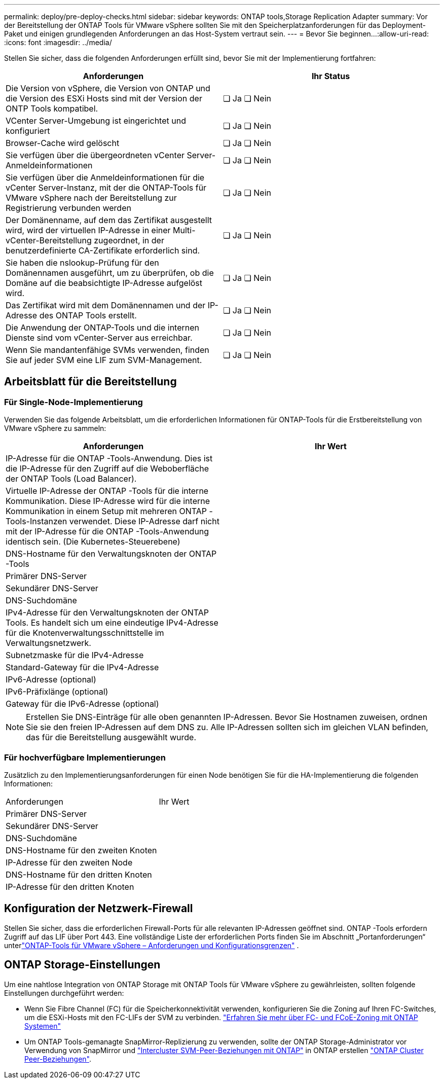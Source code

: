 ---
permalink: deploy/pre-deploy-checks.html 
sidebar: sidebar 
keywords: ONTAP tools,Storage Replication Adapter 
summary: Vor der Bereitstellung der ONTAP Tools für VMware vSphere sollten Sie mit den Speicherplatzanforderungen für das Deployment-Paket und einigen grundlegenden Anforderungen an das Host-System vertraut sein. 
---
= Bevor Sie beginnen…​
:allow-uri-read: 
:icons: font
:imagesdir: ../media/


[role="lead"]
Stellen Sie sicher, dass die folgenden Anforderungen erfüllt sind, bevor Sie mit der Implementierung fortfahren:

|===
| Anforderungen | Ihr Status 


| Die Version von vSphere, die Version von ONTAP und die Version des ESXi Hosts sind mit der Version der ONTP Tools kompatibel. | ❏ Ja ❏ Nein 


| VCenter Server-Umgebung ist eingerichtet und konfiguriert | ❏ Ja ❏ Nein 


| Browser-Cache wird gelöscht | ❏ Ja ❏ Nein 


| Sie verfügen über die übergeordneten vCenter Server-Anmeldeinformationen | ❏ Ja ❏ Nein 


| Sie verfügen über die Anmeldeinformationen für die vCenter Server-Instanz, mit der die ONTAP-Tools für VMware vSphere nach der Bereitstellung zur Registrierung verbunden werden | ❏ Ja ❏ Nein 


| Der Domänenname, auf dem das Zertifikat ausgestellt wird, wird der virtuellen IP-Adresse in einer Multi-vCenter-Bereitstellung zugeordnet, in der benutzerdefinierte CA-Zertifikate erforderlich sind. | ❏ Ja ❏ Nein 


| Sie haben die nslookup-Prüfung für den Domänennamen ausgeführt, um zu überprüfen, ob die Domäne auf die beabsichtigte IP-Adresse aufgelöst wird. | ❏ Ja ❏ Nein 


| Das Zertifikat wird mit dem Domänennamen und der IP-Adresse des ONTAP Tools erstellt. | ❏ Ja ❏ Nein 


| Die Anwendung der ONTAP-Tools und die internen Dienste sind vom vCenter-Server aus erreichbar. | ❏ Ja ❏ Nein 


| Wenn Sie mandantenfähige SVMs verwenden, finden Sie auf jeder SVM eine LIF zum SVM-Management. | ❏ Ja ❏ Nein 
|===


== Arbeitsblatt für die Bereitstellung



=== Für Single-Node-Implementierung

Verwenden Sie das folgende Arbeitsblatt, um die erforderlichen Informationen für ONTAP-Tools für die Erstbereitstellung von VMware vSphere zu sammeln:

|===
| Anforderungen | Ihr Wert 


| IP-Adresse für die ONTAP -Tools-Anwendung.  Dies ist die IP-Adresse für den Zugriff auf die Weboberfläche der ONTAP Tools (Load Balancer). |  


| Virtuelle IP-Adresse der ONTAP -Tools für die interne Kommunikation.  Diese IP-Adresse wird für die interne Kommunikation in einem Setup mit mehreren ONTAP -Tools-Instanzen verwendet.  Diese IP-Adresse darf nicht mit der IP-Adresse für die ONTAP -Tools-Anwendung identisch sein. (Die Kubernetes-Steuerebene) |  


| DNS-Hostname für den Verwaltungsknoten der ONTAP -Tools |  


| Primärer DNS-Server |  


| Sekundärer DNS-Server |  


| DNS-Suchdomäne |  


| IPv4-Adresse für den Verwaltungsknoten der ONTAP Tools.  Es handelt sich um eine eindeutige IPv4-Adresse für die Knotenverwaltungsschnittstelle im Verwaltungsnetzwerk. |  


| Subnetzmaske für die IPv4-Adresse |  


| Standard-Gateway für die IPv4-Adresse |  


| IPv6-Adresse (optional) |  


| IPv6-Präfixlänge (optional) |  


| Gateway für die IPv6-Adresse (optional) |  
|===

NOTE: Erstellen Sie DNS-Einträge für alle oben genannten IP-Adressen. Bevor Sie Hostnamen zuweisen, ordnen Sie sie den freien IP-Adressen auf dem DNS zu. Alle IP-Adressen sollten sich im gleichen VLAN befinden, das für die Bereitstellung ausgewählt wurde.



=== Für hochverfügbare Implementierungen

Zusätzlich zu den Implementierungsanforderungen für einen Node benötigen Sie für die HA-Implementierung die folgenden Informationen:

|===


| Anforderungen | Ihr Wert 


| Primärer DNS-Server |  


| Sekundärer DNS-Server |  


| DNS-Suchdomäne |  


| DNS-Hostname für den zweiten Knoten |  


| IP-Adresse für den zweiten Node |  


| DNS-Hostname für den dritten Knoten |  


| IP-Adresse für den dritten Knoten |  
|===


== Konfiguration der Netzwerk-Firewall

Stellen Sie sicher, dass die erforderlichen Firewall-Ports für alle relevanten IP-Adressen geöffnet sind.  ONTAP -Tools erfordern Zugriff auf das LIF über Port 443.  Eine vollständige Liste der erforderlichen Ports finden Sie im Abschnitt „Portanforderungen“ unterlink:../deploy/prerequisites.html["ONTAP-Tools für VMware vSphere – Anforderungen und Konfigurationsgrenzen"] .



== ONTAP Storage-Einstellungen

Um eine nahtlose Integration von ONTAP Storage mit ONTAP Tools für VMware vSphere zu gewährleisten, sollten folgende Einstellungen durchgeführt werden:

* Wenn Sie Fibre Channel (FC) für die Speicherkonnektivität verwenden, konfigurieren Sie die Zoning auf Ihren FC-Switches, um die ESXi-Hosts mit den FC-LIFs der SVM zu verbinden. https://docs.netapp.com/us-en/ontap/san-config/fibre-channel-fcoe-zoning-concept.html["Erfahren Sie mehr über FC- und FCoE-Zoning mit ONTAP Systemen"]
* Um ONTAP Tools-gemanagte SnapMirror-Replizierung zu verwenden, sollte der ONTAP Storage-Administrator vor Verwendung von SnapMirror und https://docs.netapp.com/us-en/ontap/peering/create-intercluster-svm-peer-relationship-93-later-task.html["Intercluster SVM-Peer-Beziehungen mit ONTAP"] in ONTAP erstellen https://docs.netapp.com/us-en/ontap/peering/create-cluster-relationship-93-later-task.html["ONTAP Cluster Peer-Beziehungen"].


